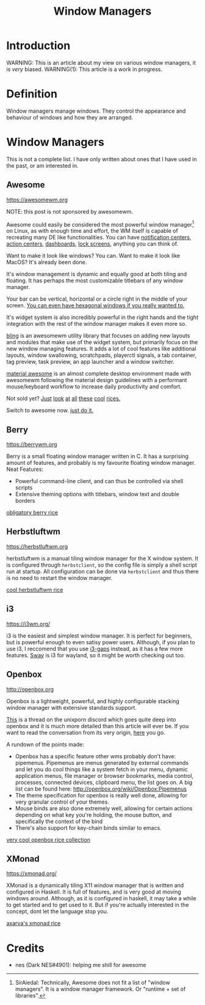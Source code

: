 #+TITLE:Window Managers
#+HTML_HEAD: <link rel="stylesheet" type="text/css" href="../css/org.css" />
#+HTML_LINK_UP: index.html
#+HTML_LINK_HOME: ../index.html

* Introduction

WARNING: This is an article about my view on various window managers, it is /very/ biased.
WARNING(1): This article is a work in progress.

* Definition

Window managers manage windows. They control the appearance and behaviour of windows and how they are arranged.

* Window Managers
This is not a complete list. I have only written about ones that I have used in the past, or am interested in.


** Awesome
[[https://awesomewm.org]]

NOTE: this post is not sponsored by awesomewm.

Awesome could easily be considered the most powerful window manager[fn:1] on Linux, as with enough time and effort, the WM itself is capable of recreating many DE like functionalities.
You can have [[https://cdn.discordapp.com/attachments/635625925748457482/930841155103490058/unknown.png][notification centers]], [[https://www.reddit.com/r/unixporn/comments/rs0wm4/awesome_forest/][action centers]],  [[https://www.reddit.com/r/unixporn/comments/hpakeu/awesome_afternoon_in_a_perfect_world/][dashboards]], [[https://github.com/ner0z/dotfiles#shots][lock screens]], anything you can think of.

Want to make it look like windows? You can.
Want to make it look like MacOS? It's already been done.

It's window management is dynamic and equally good at both tiling and floating.
It has perhaps the most customizable titlebars of any window manager.

Your bar can be vertical, horizontal or a circle right in the middle of your screen.
[[https://media.discordapp.net/attachments/702548961780826212/808755985530224640/unknown.png?width=671&height=585][You can even have hexagonal windows if you really wanted to.]]

It's widget system is also incredibly powerful in the right hands and the tight integration with the rest of the window manager makes it even more so.

[[https://blingcorp.github.io/bling/][bling]] is an awesomewm utility library that focuses on adding new layouts and modules that make use of the widget system, but primarily focus on the new window managing features.
It adds a lot of cool features like additional layouts, window swallowing, scratchpads, playerctl signals, a tab container, tag preview, task preview, an app launcher and a window switcher.

[[https://github.com/material-shell/material-awesome][material awesome]] is an almost complete desktop environment made with awesomewm following the material design guidelines with a performant mouse/keyboard workflow to increase daily productivity and comfort.

Not sold yet?
[[https://www.reddit.com/r/unixporn/comments/hpakeu/awesome_afternoon_in_a_perfect_world/][Just]] [[https://www.reddit.com/r/unixporn/comments/pe2h3l/oc_introducing_bling_utilities_for_awesomewm_more/][look]] [[https://www.reddit.com/r/unixporn/comments/qdeav6/awesomewm_fruity_awesome/][at]] [[https://www.reddit.com/r/unixporn/comments/anp51q/awesome_material_awesome_workflow/][all]] [[https://www.reddit.com/r/unixporn/comments/n1qibj/awesome_having_fun_with_awesome/][these]] [[https://www.reddit.com/r/unixporn/comments/n8c6ym/awesome_quiet/][cool]] [[https://www.reddit.com/r/unixporn/comments/rs0wm4/awesome_forest/][rices.]]

Switch to awesome now. [[https://www.youtube.com/watch?v=ZXsQAXx_ao0][just do it.]]

** Berry

[[https://berrywm.org]]

Berry is a small floating window manager written in C. It has a surprising amount of features, and probably is my favourite floating window manager.
Neat Features:
- Powerful command-line client, and can thus be controlled via shell scripts
- Extensive theming options with titlebars, window text and double borders

[[https://www.reddit.com/r/unixporn/comments/fg9l3b/berry_classes_canceled_time_to_rice/][obligatory berry rice]]

** Herbstluftwm
[[https://herbstluftwm.org]]

herbstluftwm is a manual tiling window manager for the X window system. It is configured through =herbstclient=, so the config file is simply a shell script run at startup.
All configuration can be done via =herbstclient= and thus there is no need to restart the window manager.

[[https://github.com/rayes0/dotfiles#herbstluftwm][cool herbstluftwm rice]]

** i3
https://i3wm.org/

i3 is the easiest and simplest window manager. It is perfect for beginners, but is powerful enough to even satisy power users. Although, if you plan to use i3, I reccomend that you use [[https://github.com/Airblader/i3][i3-gaps]] instead, as it has a few more features. [[https://swaywm.org/][Sway]] is i3 for wayland, so it might be worth checking out too.

** Openbox
http://openbox.org

Openbox is a lightweight, powerful, and highly configurable stacking window manager with extensive standards support.

[[https://discord.com/channels/635612648934735892/904032811730763796/904033099581624390][This]] is a thread on the unixporn discord which goes quite deep into openbox and it is much more detailed than this article will ever be.
If you want to read the conversation from its very origin, [[https://discord.com/channels/635612648934735892/635625925748457482/904019724592103455][here]] you go.

A rundown of the points made:
- Openbox has a specific feature other wms probably don't have: pipemenus. Pipemenus are menus generated by external commands and let you do cool things like a system fetch in your menu, dynamic application menus, file manager or browser bookmarks, media control, processes, connected devices, clipboard menu, the list goes on. A big list can be found here: http://openbox.org/wiki/Openbox:Pipemenus
- The theme specification for openbox is really well done, allowing for very granular control of your themes. 
- Mouse binds are also done extremely well, allowing for certain actions depending on what key you're holding, the mouse button, and specifically the context of the bind
- There's also support for key-chain binds similar to emacs. 
  
[[https://github.com/Stardust-kyun/dotfiles][very cool openbox rice collection]]

** XMonad
https://xmonad.org/

XMonad is a dynamically tiling X11 window manager that is written and configured in Haskell. It is full of features, and is very good at moving windows around. Although, as it is configured in haskell, it may take a while to get started and to get used to it. But if you're actually interested in the concept, dont let the language stop you.

[[https://github.com/Axarva/dotfiles-2.0][axarva's xmonad rice]]

* Credits
- nes (Dark NES#4901): helping me shill for awesome


[fn:1] SirAiedal: Technically, Awesome does not fit a list of "window managers". It is a window manager framework.
Or "runtime + set of libraries".
